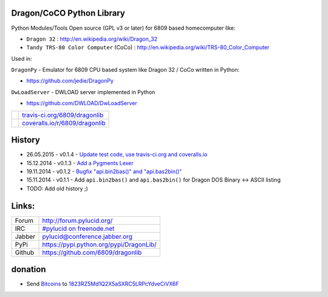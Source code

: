 --------------------------
Dragon/CoCO Python Library
--------------------------

Python Modules/Tools Open source (GPL v3 or later) for 6809 based homecomputer like:

* ``Dragon 32`` : `http://en.wikipedia.org/wiki/Dragon_32 <http://en.wikipedia.org/wiki/Dragon_32>`_

* ``Tandy TRS-80 Color Computer`` (CoCo) : `http://en.wikipedia.org/wiki/TRS-80_Color_Computer <http://en.wikipedia.org/wiki/TRS-80_Color_Computer>`_

Used in:

``DragonPy`` - Emulator for 6809 CPU based system like Dragon 32 / CoCo written in Python:

* `https://github.com/jedie/DragonPy <https://github.com/jedie/DragonPy>`_

``DwLoadServer`` - DWLOAD server implemented in Python

* `https://github.com/DWLOAD/DwLoadServer <https://github.com/DWLOAD/DwLoadServer>`_

+-----------------------------------+----------------------------------+
| |Build Status on travis-ci.org|   | `travis-ci.org/6809/dragonlib`_  |
+-----------------------------------+----------------------------------+
| |Coverage Status on coveralls.io| | `coveralls.io/r/6809/dragonlib`_ |
+-----------------------------------+----------------------------------+

.. |Build Status on travis-ci.org| image:: https://travis-ci.org/6809/dragonlib.svg
.. _travis-ci.org/6809/dragonlib: https://travis-ci.org/6809/dragonlib/
.. |Coverage Status on coveralls.io| image:: https://coveralls.io/repos/6809/dragonlib/badge.svg
.. _coveralls.io/r/6809/dragonlib: https://coveralls.io/r/6809/dragonlib

-------
History
-------

* 26.05.2015 - v0.1.4 - `Update test code, use travis-ci.org and coveralls.io <https://github.com/6809/dragonlib/compare/v0.1.3...v0.1.4>`_

* 15.12.2014 - v0.1.3 - `Add a Pygments Lexer <https://github.com/6809/dragonlib/compare/v0.1.2...v0.1.3>`_

* 19.11.2014 - v0.1.2 - `Bugfix "api.bin2bas()" and "api.bas2bin()" <https://github.com/6809/dragonlib/compare/v0.1.1...v0.1.2>`_

* 15.11.2014 - v0.1.1 - Add ``api.bin2bas()`` and ``api.bas2bin()`` for Dragon DOS Binary <-> ASCII listing

* TODO: Add old history ;)

------
Links:
------

+--------+--------------------------------------------+
| Forum  | `http://forum.pylucid.org/`_               |
+--------+--------------------------------------------+
| IRC    | `#pylucid on freenode.net`_                |
+--------+--------------------------------------------+
| Jabber | pylucid@conference.jabber.org              |
+--------+--------------------------------------------+
| PyPi   | `https://pypi.python.org/pypi/DragonLib/`_ |
+--------+--------------------------------------------+
| Github | `https://github.com/6809/dragonlib`_       |
+--------+--------------------------------------------+

.. _http://forum.pylucid.org/: http://forum.pylucid.org/
.. _#pylucid on freenode.net: http://www.pylucid.org/permalink/304/irc-channel
.. _https://pypi.python.org/pypi/DragonLib/: https://pypi.python.org/pypi/DragonLib/
.. _https://github.com/6809/dragonlib: https://github.com/6809/dragonlib

--------
donation
--------

* Send `Bitcoins <http://www.bitcoin.org/>`_ to `1823RZ5Md1Q2X5aSXRC5LRPcYdveCiVX6F <https://blockexplorer.com/address/1823RZ5Md1Q2X5aSXRC5LRPcYdveCiVX6F>`_

